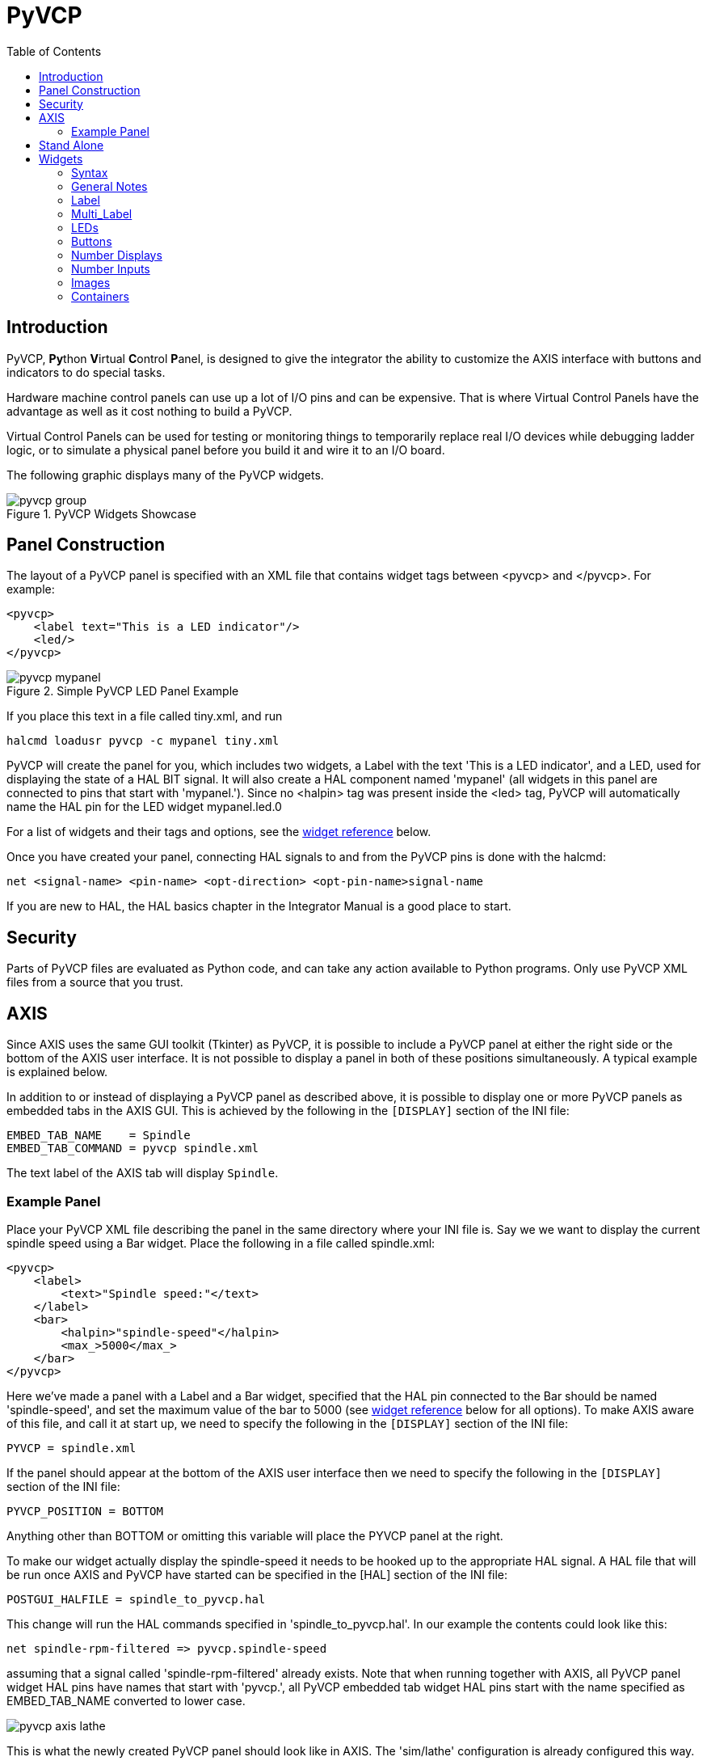 :lang: en
:toc:

[[cha:pyvcp]]
= PyVCP

// Custom lang highlight
// must come after the doc title, to work around a bug in asciidoc 8.6.6
:ini: {basebackend@docbook:'':ini}
:hal: {basebackend@docbook:'':hal}
:ngc: {basebackend@docbook:'':ngc}

== Introduction

PyVCP, **Py**thon **V**irtual **C**ontrol **P**anel, is designed to give the
integrator the ability to customize the AXIS interface with buttons and
indicators to do special tasks.

Hardware machine control panels can use up a lot of I/O pins and can
be expensive. That is where Virtual Control Panels have the advantage
as well as it cost nothing to build a PyVCP.

Virtual Control Panels can be used for testing or monitoring things to
temporarily replace real I/O devices while debugging ladder logic, or
to simulate a physical panel before you build it and wire it to an I/O
board.

The following graphic displays many of the PyVCP widgets.

.PyVCP Widgets Showcase
image::images/pyvcp_group.png[]

== Panel Construction

The layout of a PyVCP panel is specified with an XML file that
contains widget tags between <pyvcp> and </pyvcp>. For example:

[source,xml]
----
<pyvcp>
    <label text="This is a LED indicator"/>
    <led/>
</pyvcp>
----

.Simple PyVCP LED Panel Example
image::images/pyvcp_mypanel.png[align="center"]

If you place this text in a file called tiny.xml, and run

----
halcmd loadusr pyvcp -c mypanel tiny.xml
----

PyVCP will create the panel for you, which includes two widgets, a
Label with the text 'This is a LED indicator', and a LED, used for
displaying the state of a HAL BIT signal. It will also create a HAL
component named 'mypanel' (all widgets in this panel are connected to
pins that start with 'mypanel.'). Since no <halpin> tag was present
inside the <led> tag, PyVCP will automatically name the HAL pin for the
LED widget mypanel.led.0

For a list of widgets and their tags and options, see the
<<sec:pyvcp:widgets,widget reference>> below.

Once you have created your panel, connecting HAL signals to and from
the PyVCP pins is done with the halcmd:

[source,{hal}]
----
net <signal-name> <pin-name> <opt-direction> <opt-pin-name>signal-name
----

If you are new to HAL, the HAL basics chapter in the Integrator
Manual is a good place to start.

== Security

Parts of PyVCP files are evaluated as Python code, and can take any action available to Python programs.
Only use PyVCP XML files from a source that you trust.

[[sec:pyvcp-with-axis]]
== AXIS(((PyVCP with AXIS)))

Since AXIS uses the same GUI toolkit (Tkinter) as PyVCP,
it is possible to include a PyVCP panel at either the right side or the bottom of the AXIS user interface.
It is not possible to display a panel in both of these positions simultaneously.
A typical example is explained below.

In addition to or instead of displaying a PyVCP panel as described above,
it is possible to display one or more PyVCP panels as embedded tabs in the AXIS GUI.
This is achieved by the following in the `[DISPLAY]` section of the INI file:

[source,{ini}]
----
EMBED_TAB_NAME    = Spindle
EMBED_TAB_COMMAND = pyvcp spindle.xml
----

The text label of the AXIS tab will display `Spindle`.

=== Example Panel

Place your PyVCP XML file describing the panel in the same directory where your INI file is.
Say we we want to display the current spindle speed using a Bar widget.
Place the following in a file called spindle.xml:

[source,xml]
----
<pyvcp>
    <label>
        <text>"Spindle speed:"</text>
    </label>
    <bar>
        <halpin>"spindle-speed"</halpin>
        <max_>5000</max_>
    </bar>
</pyvcp>
----

Here we've made a panel with a Label and a Bar widget,
specified that the HAL pin connected to the Bar should be named 'spindle-speed',
and set the maximum value of the bar to 5000 (see <<sec:pyvcp:widgets,widget reference>> below for all options).
To make AXIS aware of this file, and call it at start up,
we need to specify the following in the `[DISPLAY]` section of the INI file:

[source,{ini}]
----
PYVCP = spindle.xml
----

If the panel should appear at the bottom of the AXIS user interface
then we need to specify the following in the `[DISPLAY]` section of the INI file:

[source,{ini}]
----
PYVCP_POSITION = BOTTOM
----

Anything other than BOTTOM or omitting this variable will place the PYVCP panel at the right.

To make our widget actually display the spindle-speed it needs to be hooked up to the appropriate HAL signal.
A HAL file that will be run once AXIS and PyVCP have started can be specified in the [HAL] section of the INI file:

[source,{ini}]
----
POSTGUI_HALFILE = spindle_to_pyvcp.hal
----

This change will run the HAL commands specified in 'spindle_to_pyvcp.hal'.
In our example the contents could look like this:

[source,{hal}]
----
net spindle-rpm-filtered => pyvcp.spindle-speed
----

assuming that a signal called 'spindle-rpm-filtered' already exists.
Note that when running together with AXIS, all PyVCP panel widget HAL pins have names that start with 'pyvcp.',
all PyVCP embedded tab widget HAL pins start with the name specified as EMBED_TAB_NAME converted to lower case.

image::images/pyvcp_axis_lathe.png[]

This is what the newly created PyVCP panel should look like in AXIS.
The 'sim/lathe' configuration is already configured this way.

== Stand Alone

This section describes how PyVCP panels can be displayed on their own with or without LinuxCNC's machine controller.

To load a stand alone PyVCP panel with LinuxCNC use these commands:

[source,{hal}]
----
loadusr -Wn mypanel pyvcp -g WxH+X+Y -c mypanel <path/>panel_file.xml
----

You would use this if you wanted a floating panel or a panel with a
GUI other than AXIS.

* '-Wn panelname' -
  makes HAL wait for the component 'panelname' to finish loading ('become ready' in HAL speak) before processing more HAL commands.
  This is important because PyVCP panels export HAL pins, and other HAL components will need them present to connect to them.
  Note the capital W and lowercase n.
  If you use the -Wn option you must use the -c option to name the panel.
* 'pyvcp < -g> < -c> panel.xml' -
  builds the panel with the optional geometry and/or panelname from the XML panel file.
  The panel.xml can be any name that ends in .xml.
  The .xml file is the file that describes how to build the panel.
  You must add the path name if the panel is not in the directory that the HAL script is in.
* '-g <WxH><+X+Y>' -
  specifies the geometry to be used when constructing the panel.
  The syntax is 'Width x Height + X Anchor + Y Anchor'.
  You can set the size or position or both.
  The anchor point is the upper left corner of the panel.
  An example is -g 250x500+800+0 This sets the panel at 250 pixels wide, 500 pixels tall, and anchors it at X800 Y0.
* '-c panelname' -
  tells PyVCP what to call the component and also the title of the window.
  The panelname can be any name without spaces.

To load a 'stand alone' PyVCP panel without LinuxCNC use this command:

[source,{hal}]
----
loadusr -Wn mypanel pyvcp -g 250x500+800+0 -c mypanel mypanel.xml
----

The minimum command to load a PyVCP panel is:

[source,{hal}]
----
loadusr pyvcp mypanel.xml
----

You would use this if you want a panel without LinuxCNC's machine
controller such as for testing or a standalone DRO.

The loadusr command is used when you also load a component that will stop HAL from closing until it's done.
If you loaded a panel and then loaded Classic Ladder using 'loadusr -w classicladder',
CL would hold HAL open (and the panel)  until you closed CL.
The '-Wn' above means wait for the component '-Wn "name"' to become ready.
('name' can be any name. Note the capital W and lowercase n.)
The -c tells PyVCP to build a panel with the name 'panelname' using the info in 'panel_file_name.xml'.
The name 'panel_file_name.xml' can be any name but must end in .xml - it is the file that describes how to build the panel.
You must add the path name if the panel is not in the directory that the HAL script is in.

An optional command to use if you want the panel to stop HAL from continuing commands / shutting down.
After loading any other components you want the last HAL command to be:

[source,{hal}]
----
waitusr panelname
----

This tells HAL to wait for component 'panelname' to close before continuing HAL commands.
This is usually set as the last command so that HAL shuts down when the panel is closed.

[[sec:pyvcp:widgets]]
== Widgets(((PyVCP Widgets Reference)))

HAL signals come in two variants, bits and numbers.
Bits are off/on signals. Numbers can be 'float', 's32' or 'u32'.
For more information on HAL data types see the <<sec:hal-data,HAL Data>> section.
The PyVCP widget can either display the value of the signal with an indicator widget,
or modify the signal value with a control widget.
Thus there are four classes of PyVCP widgets that you can connect to a HAL signal.
A fifth class of helper widgets allow you to organize and label your panel.

* Widgets for indicating 'bit' signals: `led`, `rectled`.
* Widgets for controlling 'bit' signals: `button`, `checkbutton`, `radiobutton`.
* Widgets for indicating 'number' signals: `number`, `s32`, `u32`, `bar`, `meter`.
* Widgets for controlling 'number' signals: `spinbox`, `scale`, `jogwheel`.
* Helper widgets: `hbox`, `vbox`, `table`, `label`, `labelframe`.

=== Syntax

Each widget is described briefly, followed by the markup used, and a screen shot.
All tags inside the main widget tag are optional.

=== General Notes

At the present time, both a tag-based and an attribute-based syntax are supported.
For instance, the following XML fragments are treated identically:

[source,xml]
----
<led halpin="my-led"/>
----

and

[source,xml]
----
<led><halpin>"my-led"</halpin></led>
----

When the attribute-based syntax is used, the following rules are used
to turn the attributes value into a Python value:

. If the first character of the attribute is one of the following,
  it is evaluated as a Python expression: `{(["'` .
. If the string is accepted by int(), the value is treated as an integer.
. If the string is accepted by float(), the value is treated as floating-point.
. Otherwise, the string is accepted as a string.

When the tag-based syntax is used, the text within the tag is always evaluated as a Python expression.

The examples below show a mix of formats.

.Comments

To add a comment use the xml syntax for a comment.

[source,xml]
----
<!-- My Comment -->
----

.Editing the XML file

Edit the XML file with a text editor.
In most cases you can right click on the file and select 'open with text editor' or similar.

[[pyvcp:colors]]
.Colors

Colors can be specified using the X11 rgb colors by name 'gray75' or hex '#0000ff'.
A complete list is located here https://sedition.com/perl/rgb.html[https://sedition.com/perl/rgb.html].

Common Colors (colors with numbers indicate shades of that color)

- white
- black
- blue and blue1 - 4
- cyan and cyan1 - 4
- green and green1 - 4
- yellow and yellow1 - 4
- red and red1 - 4
- purple and purple1 - 4
- gray and gray0 - 100

.HAL Pins

HAL pins provide a means to 'connect' the widget to something. Once
you create a HAL pin for your widget you can 'connect' it to another
HAL pin with a 'net' command in a .hal file. For more information on
the 'net' command see the <<sec:hal-commands,HAL Commands>> section.

=== Label

A label is a way to add text to your panel.

* '<label></label>' - creates a label.
* '<text>"text"</text>' - the text to put in your label,
  a blank label can be used as a spacer to align other objects.
* '<font>("Helvetica",20)</font>' - specify the font and size of the text.
* '<relief>FLAT</relief>' - specify the border around the label ('FLAT', 'RAISED', 'SUNKEN') default is 'FLAT'.
* '<bd>_n_</bd>' - where _n_ is the border width when 'RAISED' or 'SUNKEN' borders are used.
* '<padx>_n_</padx>' - where _n_ is the amount of extra horizontal extra space.
* '<pady>_n_</pady>' - where _n_ is the amount of extra vertical extra space.

The label has an optional disable pin that is created when you add
'<disable_pin>True</disable_pin>'.

[source,xml]
----
<label>
    <text>"This is a Label:"</text>
    <font>("Helvetica",20)</font>
</label>
----

The above code produced this example:

.Simple Label Example
image::images/pyvcp_label.png[align="center"]

=== Multi_Label

An extension of the text label.

Selectable text label, can display up to 6 label legends when associated bit pin is activated.

Attach each legend pin to a signal and get a descriptive label when the signal is TRUE.

If more than one legend pin is TRUE, the highest numbered 'TRUE' legend will be displayed.

If a disable pin is created with '<disable_pin>True</disable_pin>' and that pin is set to true the label changes to a grayed out state.

[source,xml]
----
<multilabel>
    <legends>["Label1", "Label2", "Label3", "Label4", "Label5", "Label6"]</legends>
    <font>("Helvetica",20)</font>
    <disable_pin>True</disable_pin>
</multilabel>
----

The above example would create the following pins.

----
pyvcp.multilabel.0.disable
pyvcp.multilabel.0.legend0
pyvcp.multilabel.0.legend1
pyvcp.multilabel.0.legend2
pyvcp.multilabel.0.legend3
pyvcp.multilabel.0.legend4
pyvcp.multilabel.0.legend5
----

If you have more than one multilabel the pins created would increment the number like this 'pyvcp.multilabel.1.legend1'.

=== LEDs

A LED is used to indicate the status of a 'bit' halpin.
The LED color will be on_color when the halpin is true, and off_color otherwise.

* '<led></led>' - makes a round LED
* '<rectled></rectled>' - makes a rectangle LED
* '<halpin>__name__</halpin>' - _name_ of the pin, default is 'led.__n__', where _n_ is an integer that is incremented for each LED.
* '<size>__n__</size>' - _n_ is the size of the led in pixels, default is 20.
* '<on_color>__color__</on_color>' - sets the color of the LED to _color_ when the pin is true.
  Default is 'green'. See section on <<pyvcp:colors,colors>> for more info.
* '<off_color>__color__</off_color>' - sets the color of the LED to _color_ when the pin is
  false. Default is 'red'.
* '<height>__n__</height>' - sets the height of the LED in pixels.
* '<width>__n__</width>' - sets the width of the LED in pixels.
* '<disable_pin>false</disable_pin>' - when true adds a disable pin to the led.
* '<disabled_color>__color__</disabled_color>' - sets the color of the LED to _color_ when the pin is disabled.

.Round LED

[source,xml]
----
<led>
    <halpin>"my-led"</halpin>
    <size>50</size>
    <on_color>"green"</on_color>
    <off_color>"red"</off_color>
</led>
----

The above code produced this example:

.Round LED Example
image::images/pyvcp_led.png[align="center"]

.Rectangle LED

This is a variant of the 'led' widget.

[source,xml]
----
<vbox>
    <relief>RIDGE</relief>
    <bd>6</bd>
    <rectled>
        <halpin>"my-led"</halpin>
        <height>"50"</height>
        <width>"100"</width>
        <on_color>"green"</on_color>
        <off_color>"red"</off_color>
    </rectled>
</vbox>
----

The above code produced this example.
Also showing a vertical box with relief.

.Simple Rectangle LED Example
image::images/pyvcp_rectled.png[align="center"]

=== Buttons

A button is used to control a BIT pin.
The pin will be set True when the button is pressed and held down, and will be set False when the button is released.
Buttons can use the following optional options.

* '<padx>__n__</padx>' - where _n_ is the amount of extra horizontal extra space.
* '<pady>__n__</pady>' - where _n_ is the amount of extra vertical extra space.
* '<activebackground>"__color__"</activebackground>' - the cursor over color set to _color_.
* '<fg>"__color__"</fg>' - the foreground color set to _color_.
* '<bg>"__color__"</bg>' - the background color set to _color_.
* '<disable_pin>True</disable_pin>' - disable pin.

.Text Button

A text button controls a 'bit' halpin.
The halpin is false until the button is pressed then it is true.
The button is a momentary button.

The text button has an optional disable pin that is created when you add <disable_pin>True</disable_pin>.

[source,xml]
----
<button>
    <halpin>"ok-button"</halpin>
    <text>"OK"</text>
</button>
<button>
    <halpin>"abort-button"</halpin>
    <text>"Abort"</text>
</button>
----

The above code produced this example:

.Simple Buttons Example
image::images/pyvcp_button.png[align="center"]

.Checkbutton

A checkbutton controls a bit halpin.
The halpin will be set True when the button is checked, and false when the button is unchecked.
The checkbutton is a toggle type button.
The checkbuttons may be set initially as TRUE or FALSE the initval field A pin called changepin is also created automatically,
which can toggle the Checkbutton via HAL, if the value linked is changed, to update the display remotely.

.Unchecked button
image::images/pyvcp_checkbutton1.png[align="center"]

.Checked button
image::images/pyvcp_checkbutton2.png[align="center"]

.Checkbutton Code Example
[source,xml]
----
<checkbutton>
    <halpin>"coolant-chkbtn"</halpin>
    <text>"Coolant"</text>
    <initval>1</initval>
</checkbutton>
<checkbutton>
    <halpin>"chip-chkbtn"</halpin>
    <text>"Chips    "</text>
    <initval>0</initval>
</checkbutton>
----

The above code produced this example:

.Simple Checkbutton Example
image::images/pyvcp_checkbutton.png[align="center"]

The coolant checkbutton is checked. +
Notice the extra spaces in the "Chips" text to keep the checkbuttons aligned.

.Radiobutton

A radiobutton will set one of the halpins true. The other pins are set false.
The initval field may be set to choose the default selection when the panel displays.
Only one radio button may be set to TRUE (1) or only the highest number pin set TRUE will have that value.

[source,xml]
----
<radiobutton>
    <choices>["one","two","three"]</choices>
    <halpin>"my-radio"</halpin>
    <initval>0</initval>
</radiobutton>
----

The above code produced this example:

.Simple Radiobutton Example
image::images/pyvcp_radiobutton.png[align="center"]

Note that the HAL pins in the example above will be named
my-radio.one, my-radio.two, and my-radio.three.
In the image above, 'one' is the selected value.
Use the tag `<orient>HORIZONTAL</orient>` to display horizontally.

=== Number Displays

Number displays can use the following formatting options

* `<font>("Font Name",n)</font>`, where _n_ is the font size.
* `<width>_n_</width>`, where _n_ is the overall width of the space used.
* `<justify>_pos_</justify>`, where _pos_ is LEFT, CENTER, or RIGHT (doesn't work).
* `<padx>_n_</padx>`, where _n_ is the amount of extra horizontal extra space.
* `<pady>_n_</pady>`, where _n_ is the amount of extra vertical extra space.

.Number

The number widget displays the value of a float signal.

[source,xml]
----
<number>
    <halpin>"my-number"</halpin>
    <font>("Helvetica",24)</font>
    <format>"+4.4f"</format>
</number>
----

The above code produced this example:

.Simple Number Example
image::images/pyvcp_number.png[]

* _<font>_ - is a Tkinter font type and size specification.
  One font that will show up to at least size 200 is 'courier 10 pitch',
  so for a really big Number widget you could specify:

[source,xml]
----
<font>("courier 10 pitch",100)</font>
----

* _<format>_ - is a 'C-style' format specified that determines how the number is displayed.

.s32 Number
The s32 number widget displays the value of a s32 number.
The syntax is the same as 'number' except the name which is <s32>.
Make sure the width is wide enough to cover the largest number you expect to use.

[source,xml]
----
<s32>
    <halpin>"my-number"</halpin>
    <font>("Helvetica",24)</font>
    <format>"6d"</format>
    <width>6</width>
</s32>
----

The above code produced this example:

.Simple s32 Number Example
image::images/pyvcp_s32.png[]

.u32 Number
The u32 number widget displays the value of a u32 number.
The syntax is the same as 'number' except the name which is <u32>.

.Bar
A bar widget displays the value of a FLOAT signal both graphically using a bar display and numerically.
The color of the bar can be set as one color throughout its range (default using fillcolor) or set to change color,
dependent upon the value of the HAL pin
(range1, range2 range3 must all be set, if you only want 2 ranges, set 2 of them to the same color).

* `<halpin>"my-bar"</halpin>` (text), derives and sets the pin name: `pyvcp.my-bar`.
* `<min_>0</min_>` (number), sets the minimum scale.
* `<max_>140</max_>` (number), sets the maximum scale.
* `<format>"3.1f"</format>` (text), sets the number format using Python number formatting.
* `<bgcolor>"grey"</bgcolor>` (text), sets the background color.
* `<fillcolor>"red"</fillcolor>` (text), sets the fill color.
* `<range1>0,100,"green"</range1>` (number, number, text), sets the first range and color.
* `<range2>101,135,"orange"</range2>` (number, number, text), sets the first range and color.
* `<range3>136, 150,"red"</range3>` number, number, text), sets the first range and color.
* `<canvas_width>200</canvas_width>` (number), sets the overall width.
* `<canvas_height>50</canvas_height>` (number), sets the overall height.
* `<bar_height>30</bar_height>` (number), sets the bar height, must be less than canvas_height.
* `<bar_width>150</bar_width>` (number), sets the bar width, must be less than canvas_width.

[source,xml]
----
<bar>
    <halpin>"my-bar"</halpin>
    <min_>0</min_>
    <max_>123</max_>
    <format>"3.1f"</format>
    <bgcolor>"grey"</bgcolor>
    <fillcolor>"red"</fillcolor>
    <range1>0,100,"green"</range1>
    <range2>101,135,"orange"</range2>
    <range3>136, 150,"red"</range3>
    <canvas_width>200</canvas_width>
    <canvas_height>50</canvas_height>
    <bar_height>30</bar_height>
    <bar_width>150</bar_width>
</bar>
----

The above code produced this example:

.Simple Bar Example
image::images/pyvcp_bar.png[]

.Meter
Meter displays the value of a FLOAT signal using a traditional dial indicator.

[source,xml]
----
<meter>
    <halpin>"mymeter"</halpin>
    <text>"Battery"</text>
    <subtext>"Volts"</subtext>
    <size>250</size>
    <min_>0</min_>
    <max_>15.5</max_>
    <majorscale>1</majorscale>
    <minorscale>0.2</minorscale>
    <region1>(14.5,15.5,"yellow")</region1>
    <region2>(12,14.5,"green")</region2>
    <region3>(0,12,"red")</region3>
</meter>
----

The above code produced this example:

.Simple Meter Example
image::images/pyvcp_meter.png[]

=== Number Inputs

.Spinbox
A spinbox controls a FLOAT pin.
You increase or decrease the value of the pin by either pressing on the arrows,
or pointing at the spinbox and rolling your mouse-wheel.
If the param_pin field is set TRUE(1),
a pin will be created that can be used to set the spinbox to an initial value and to remotely alter its value without HID input.

[source,xml]
----
<spinbox>
    <halpin>"my-spinbox"</halpin>
    <min_>-12</min_>
    <max_>33</max_>
    <initval>0</initval>
    <resolution>0.1</resolution>
    <format>"2.3f"</format>
    <font>("Arial",30)</font>
    <param_pin>1</param_pin>
</spinbox>
----

The above code produced this example:

.Simple Spinbox Example
image::images/pyvcp_spinbox.png[]

.Scale
A scale controls a float or a s32 pin.
You increase or decrease the value of the pin be either dragging the slider,
or pointing at the scale and rolling your mouse-wheel.
The 'halpin' will have both '-f' and '-i' added to it to form the float and s32 pins.
Width is the width of the slider in vertical and the height of the slider in horizontal orientation.
If the param_pin field is set TRUE(1),
a pin will be created that can be used to set the spinbox to an initial value and to remotely alter its value without HID input.

[source,xml]
----
<scale>
    <font>("Helvetica",16)</font>
    <width>"25"</width>
    <halpin>"my-hscale"</halpin>
    <resolution>0.1</resolution>
    <orient>HORIZONTAL</orient>
    <initval>-15</initval>
    <min_>-33</min_>
    <max_>26</max_>
    <param_pin>1</param_pin>
</scale>
<scale>
    <font>("Helvetica",16)</font>
    <width>"50"</width>
    <halpin>"my-vscale"</halpin>
    <resolution>1</resolution>
    <orient>VERTICAL</orient>
    <min_>100</min_>
    <max_>0</max_>
    <param_pin>1</param_pin>
</scale>
----

The above code produced this example:

.Simple Scale Example
image::images/pyvcp_scale.png[]

[NOTE]
====
Note that by default it is "min" which is displayed even if it is
greater than "max", unless "min" is negative.
====

.Dial
The Dial outputs a HAL float and reacts to both mouse wheel and dragging.
Double left click to increase the resolution and double right click to reduce the resolution by one digit.
The output is capped by the min and max values.
The <cpr> is how many tick marks are on the outside of the ring (beware of high numbers).
If the param_pin field is set TRUE(1),
a pin will be created that can be used to set the spinbox to an initial value and to remotely alter its value without HID input.

[source,xml]
----
<dial>
    <size>200</size>
    <cpr>100</cpr>
    <min_>-15</min_>
    <max_>15</max_>
    <text>"Dial"</text>
    <initval>0</initval>
    <resolution>0.001</resolution>
    <halpin>"anaout"</halpin>
    <dialcolor>"yellow"</dialcolor>
    <edgecolor>"green"</edgecolor>
    <dotcolor>"black"</dotcolor>
    <param_pin>1</param_pin>
</dial>
----

The above code produced this example:

.Simple Dial Example
image::images/pyvcp_dial.png[]

.Jogwheel

Jogwheel mimics a real jogwheel by outputting a FLOAT pin which counts
up or down as the wheel is turned, either by dragging in a circular
motion, or by rolling the mouse-wheel.

Optional tags:
* '<text>"My Text"</text>' displays text
* '<bgcolor>"grey"</bgcolor> <fillcolor>"green"</fillcolor>' background & active colors
* '<scale_pin>1</scale_pin>' creates scale text and a `FLOAT.scale` pin to display jog scale
* '<clear_pin>1</clear_pin>' creates `DRO` and a `BIT.reset` pin to reset DRO.
  Needs scale_pin for scaled DRO. Shift+click resets DRO also

[source,xml]
----
<jogwheel>
    <halpin>"my-wheel"</halpin>
    <cpr>45</cpr>
    <size>250</size>
</jogwheel>
----

The above code produced this example:

.Simple Jogwheel Example
image::images/pyvcp_jogwheel.png[]

=== Images

Image displays use only .gif image format.
All of the images must be the same size.
The images must be in the same directory as your INI file (or in the current directory if running from the command line with halrun/halcmd).

.Image Bit

The 'image_bit' toggles between two images by setting the halpin to true or false.

[source,xml]
----
<image name='fwd' file='fwd.gif'/>
<image name='rev' file='rev.gif'/>
<vbox>
    <image_bit halpin='selectimage' images='fwd rev'/>
</vbox>
----

This example was produced from the above code.
Using the two image files fwd.gif and rev.gif.
FWD is displayed when 'selectimage' is false and REV is displayed when 'selectimage' is true.

.Selectimage False Example
image::images/pyvcp_image01.png[]

.Selectimage True Example
image::images/pyvcp_image02.png[]

.Image u32

The 'image_u32' is the same as 'image_bit',
except you have essentially an unlimited number of images and
you 'select' the image by setting the halpin to a integer value with 0 for the first image in the images list and 1 for the second image, etc.

[source,xml]
----
<image name='stb' file='stb.gif'/>
<image name='fwd' file='fwd.gif'/>
<image name='rev' file='rev.gif'/>
<vbox>
    <image_u32 halpin='selectimage' images='stb fwd rev'/>
</vbox>
----

The above code produced the following example by adding the stb.gif image.

.Simple image_u32 Example with halpin=0
image::images/pyvcp_image_u32_01.png[]

.Simple image_u32 Example withhalpin=1
image::images/pyvcp_image01.png[]

.Simple image_u32 Example withhalpin=2
image::images/pyvcp_image02.png[]

Notice that the default is the min even though it is set higher than
max unless there is a negative min.

=== Containers

Containers are widgets that contain other widgets.
Containers are used to group other widgets.

.Borders

Container borders are specified with two tags used together.
The <relief> tag specifies the type of border and the <bd> specifies the width of the border.

'<relief>_type_</relief>'::
  Where _type_ is FLAT, SUNKEN, RAISED, GROOVE, or RIDGE.

'<bd>_n_</bd>'::
  Where _n_ is the width of the border.

[source,xml]
----
<hbox>
    <button>
        <relief>FLAT</relief>
        <text>"FLAT"</text>
        <bd>3</bd>
    </button>
    <button>
        <relief>SUNKEN</relief>
        <text>"SUNKEN"</text>
        <bd>3</bd>
    </button>
    <button>
        <relief>RAISED</relief>
        <text>"RAISED"</text>
        <bd>3</bd>
    </button>
    <button>
        <relief>GROOVE</relief>
        <text>"GROOVE"</text>
        <bd>3</bd>
    </button>
    <button>
        <relief>RIDGE</relief>
        <text>"RIDGE"</text>
        <bd>3</bd>
    </button>
</hbox>
----

The above code produced this example:

.Containers Borders Showcase
image::images/pyvcp_borders.png[]

.Fill

Container fill are specified with the '<boxfill fill=""/>' tag.
Valid entries are none, x, y and both.
The x fill is a horizontal fill and the y fill is a vertical fill

`<boxfill fill ="style"/>`::
  Where 'style' is none, x, y, or both. Default is x for Vbox and y for Hbox.

.Anchor

Container anchors are specified with the <boxanchor anchor=""/> tag.
The anchor specifies where to position each slave in its parcel.
Valid entries are center, n, s, e, w, for center, north, south, east and west.
Combinations like sw, se, nw and ne are also valid.

`<boxanchor anchor="position"/>`::
  Where 'position' is center, n, s, e, w, ne, nw, se or sw. Default is center.

.Expand

Container expand is specified with the boolean <boxexpand expand=""/> tag.
Valid entries are "yes", "no".

`<boxexpand expand="boolean"/>`::
  Where 'boolean' is either "yes" or "no". Default is yes.

.Hbox

Use an Hbox when you want to stack widgets horizontally next to each other.

[source,xml]
----
<hbox>
    <relief>RIDGE</relief>
    <bd>6</bd>
    <label><text>"a hbox:"</text></label>
    <led></led>
    <number></number>
    <bar></bar>
</hbox>
----

The above code produced this example:

.Simple hbox Example
image::images/pyvcp_hbox.png[]

Inside an Hbox, you can use the '<boxfill fill=""/>', '<boxanchor anchor=""/>',
and '<boxexpand expand=""/>' tags to choose how items in the box behave when the window is re-sized.
The default is 'fill="y"', 'anchor="center"', 'expand="yes"' for an Hbox.

.Vbox

Use a Vbox when you want to stack widgets vertically on top of each other.

[source,xml]
----
<vbox>
    <relief>RIDGE</relief>
    <bd>6</bd>
    <label><text>"a vbox:"</text></label>
    <led></led>
    <number></number>
    <bar></bar>
</vbox>
----

The above code produced this example:

.Simple vbox Example
image::images/pyvcp_vbox.png[]

Inside a Vbox, you can use the '<boxfill fill=""/>', '<boxanchor anchor=""/>',
and '<boxexpand expand=""/>' tags to choose how items in the box behave when the window is re-sized.
The default is 'fill="x"', 'anchor="center"', 'expand="yes"' for a Vbox.

.Labelframe

A labelframe is a frame with a groove and a label at the upper-left corner.

----
<labelframe text="Label: Leds groupées">
----

[source,xml]
----
<labelframe text="Group Title">
    <font>("Helvetica",16)</font>
    <hbox>
    <led/>
    <led/>
    </hbox>
</labelframe>
----

The above code produced this example:

.Simple labelframe Example
image::images/pyvcp_labelframe.png[]

.Table
A table is a container that allows layout in a grid of rows and columns.
Each row is started by a '<tablerow/>' tag.
A contained widget may span rows or columns through the use of the '<tablespan rows= cols=/>' tag.
The sides of the cells to which the contained widgets "stick" may be set through the use of the '<tablesticky sticky=/>' tag.
A table expands on its flexible rows and columns.

.Table Code Example
[source,xml]
----
<table flexible_rows="[2]" flexible_columns="[1,4]">
<tablesticky sticky="new"/>
<tablerow/>
    <label>
        <text>" A (cell 1,1) "</text>
        <relief>RIDGE</relief>
        <bd>3</bd>
    </label>
    <label text="B (cell 1,2)"/>
    <tablespan columns="2"/>
    <label text="C, D (cells 1,3 and 1,4)"/>
<tablerow/>
    <label text="E (cell 2,1)"/>
    <tablesticky sticky="nsew"/>
    <tablespan rows="2"/>
    <label text="'spans\n2 rows'"/>
    <tablesticky sticky="new"/>
    <label text="G (cell 2,3)"/>
    <label text="H (cell 2,4)"/>
<tablerow/>
    <label text="J (cell 3,1)"/>
    <label text="K (cell 3,2)"/>
    <u32 halpin="test"/>
</table>
----

The above code produced this example:

.Table Example
image::images/pyvcp_table.png[]

.Tabs

A tabbed interface can save quite a bit of space.

[source,xml]
----
<tabs>
    <names> ["spindle","green eggs"]</names>
</tabs>
<tabs>
    <names>["Spindle", "Green Eggs", "Ham"]</names>
    <vbox>
        <label>
            <text>"Spindle speed:"</text>
        </label>
        <bar>
            <halpin>"spindle-speed"</halpin>
            <max_>5000</max_>
        </bar>
    </vbox>
    <vbox>
        <label>
            <text>"(this is the green eggs tab)"</text>
        </label>
    </vbox>
    <vbox>
        <label>
            <text>"(this tab has nothing on it)"</text>
        </label>
    </vbox>
</tabs>
----

The above code produced this example showing each tab selected.

image::images/pyvcp_tabs1.png[]

image::images/pyvcp_tabs2.png[]

.Simple Tabs Example
image::images/pyvcp_tabs3.png[]

// vim: set syntax=asciidoc:
